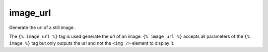 
.. index:: tag; image_url
.. _tag-image_url:

image_url
=========

Generate the url of a still image.

The ``{% image_url %}`` tag is used generate the url of an image.  ``{% image_url %}`` accepts all parameters of the ``{% image %}`` tag but only outputs the url and not the ``<img />`` element to display it.

.. seealso::
    * :ref:`guide-media` developer guide.
    * :ref:`guide-media-classes` for some options that are only available in `mediaclass` files.
    * :ref:`tag-image`, :ref:`tag-image_data_url` and :ref:`tag-media` tags.
